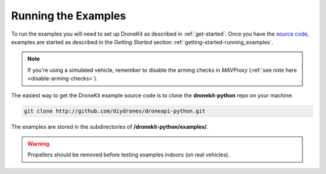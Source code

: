 ====================
Running the Examples
====================

To run the examples you will need to set up DroneKit as described in :ref:`get-started`. 
Once you have the `source code <https://github.com/diydrones/dronekit-python/tree/master/example>`_, examples are 
started as described in the *Getting Started* section :ref:`getting-started-running_examples`.

.. note:: 

    If you're using a simulated vehicle, remember to disable the arming checks in *MAVProxy*
    (:ref:`see note here <disable-arming-checks>`).

The easiest way to get the DroneKit example source code is to clone the **dronekit-python** repo on your machine:

.. code-block:: bash

    git clone http://github.com/diydrones/droneapi-python.git

The examples are stored in the subdirectories of **/dronekit-python/examples/**.
	


.. warning:: Propellers should be removed before testing examples indoors (on real vehicles). 